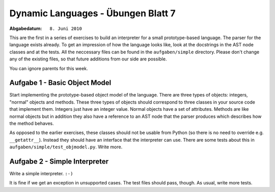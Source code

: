 =======================================
Dynamic Languages - Übungen Blatt 7
=======================================

:Abgabedatum: ``8. Juni 2010``

This are the first in a series of exercises to build an interpreter for a small
prototype-based language. The parser for the language exists already. To get an
impression of how the language looks like, look at the docstrings in the AST
node classes and at the tests. All the neccessary files can be found in the
``aufgaben/simple`` directory. Please don't change any of the existing files,
so that future additions from our side are possible.

You can ignore parents for this week.


Aufgabe 1 - Basic Object Model
-------------------------------

Start implementing the prototype-based object model of the language. There are
three types of objects: integers, "normal" objects and methods. These three
types of objects should correspond to three classes in your source code that
implement them. Integers just have an integer value. Normal objects have a set
of attributes. Methods are like normal objects but in addition they also have a
reference to an AST node that the parser produces which describes how the
method behaves.

As opposed to the earlier exercises, these classes should not be usable from
Python (so there is no need to override e.g. ``__getattr__``). Instead they
should have an interface that the interpreter can use. There are some tests
about this in ``aufgaben/simple/test_objmodel.py``. Write more.


Aufgabe 2 - Simple Interpreter
-------------------------------

Write a simple interpreter. ``:-)``

It is fine if we get an exception in unsupported cases.  The test files
should pass, though.  As usual, write more tests.

